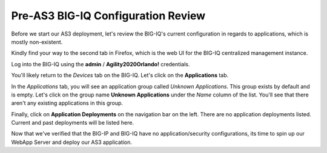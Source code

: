 Pre-AS3 BIG-IQ Configuration Review
-----------------------------------

Before we start our AS3 deployment, let's review the BIG-IQ's current configuration
in regards to applications, which is mostly non-existent.

Kindly find your way to the second tab in Firefox, which is the web UI for the BIG-IQ centralized
management instance.

.. image:: _media/image11.png

Log into the BIG-IQ using the **admin** / **Agility2020Orlando!** credentials.

.. image:: _media/image12.png

You'll likely return to the *Devices* tab on the BIG-IQ. Let's click on the **Applications**
tab.

.. image:: _media/image14.png
    
In the *Applications* tab, you will see an application group called *Unknown Applications*. This
group exists by default and is empty. Let's click on the group name **Unknown Applications** under the 
*Name* column of the list. You'll see that there aren't any existing applications in this group.

.. image:: _media/image15.png

Finally, click on **Application Deployments** on the navigation bar on the left. There are no
application deployments listed. Current and past deployments will be listed here.

.. image:: _media/image16.png

Now that we've verified that the BIG-IP and BIG-IQ have no application/security configurations,
its time to spin up our WebApp Server and deploy our AS3 application. 